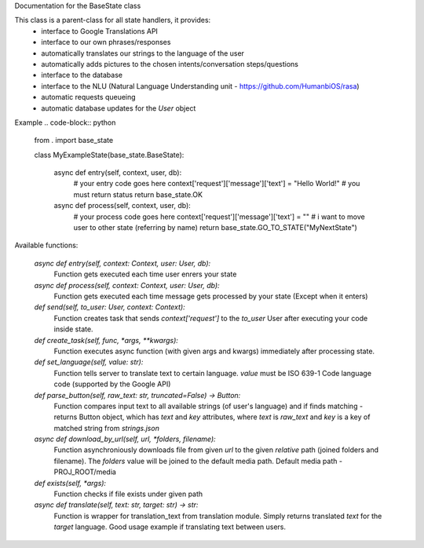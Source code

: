 Documentation for the BaseState class

This class is a parent-class for all state handlers, it provides:
        - interface to Google Translations API
        - interface to our own phrases/responses
        - automatically translates our strings to the language of the user
        - automatically adds pictures to the chosen intents/conversation steps/questions
        - interface to the database
        - interface to the NLU (Natural Language Understanding unit - https://github.com/HumanbiOS/rasa)
        - automatic requests queueing
        - automatic database updates for the `User` object

Example  
.. code-block:: python

    from . import base_state

    class MyExampleState(base_state.BaseState):
        
        async def entry(self, context, user, db):
            # your entry code goes here
            context['request']['message']['text'] = "Hello World!"
            # you must return status
            return base_state.OK
        
        async def process(self, context, user, db):
            # your process code goes here
            context['request']['message']['text'] = ""
            # i want to move user to other state (referring by name)
            return base_state.GO_TO_STATE("MyNextState")


Available functions:
    
    `async def entry(self, context: Context, user: User, db):`
        Function gets executed each time user enrers your state

    `async def process(self, context: Context, user: User, db):`
        Function gets executed each time message gets processed by your state (Except when it enters)

    `def send(self, to_user: User, context: Context):`
        Function creates task that sends `context['request']` to the `to_user` User after executing your code inside state.

    `def create_task(self, func, *args, **kwargs):`
        Function executes async function (with given args and kwargs) immediately after processing state.

    `def set_language(self, value: str):`
        Function tells server to translate text to certain language. `value` must be ISO 639-1 Code language code (supported by the Google API)

    `def parse_button(self, raw_text: str, truncated=False) -> Button:`
        Function compares input text to all available strings (of user's language) and if finds matching - returns Button object, which has `text` and `key` attributes, where `text` is `raw_text` and `key` is a key of matched string from `strings.json`

    `async def download_by_url(self, url, *folders, filename):`
        Function asynchroniously downloads file from given `url` to the given *relative* path (joined folders and filename). The `folders` value will be joined to the default media path. Default media path - PROJ_ROOT/media

    `def exists(self, *args):`
        Function checks if file exists under given path

    `async def translate(self, text: str, target: str) -> str:`
        Function is wrapper for translation_text from translation module. Simply returns translated `text` for the `target` language. Good usage example if translating text between users.
